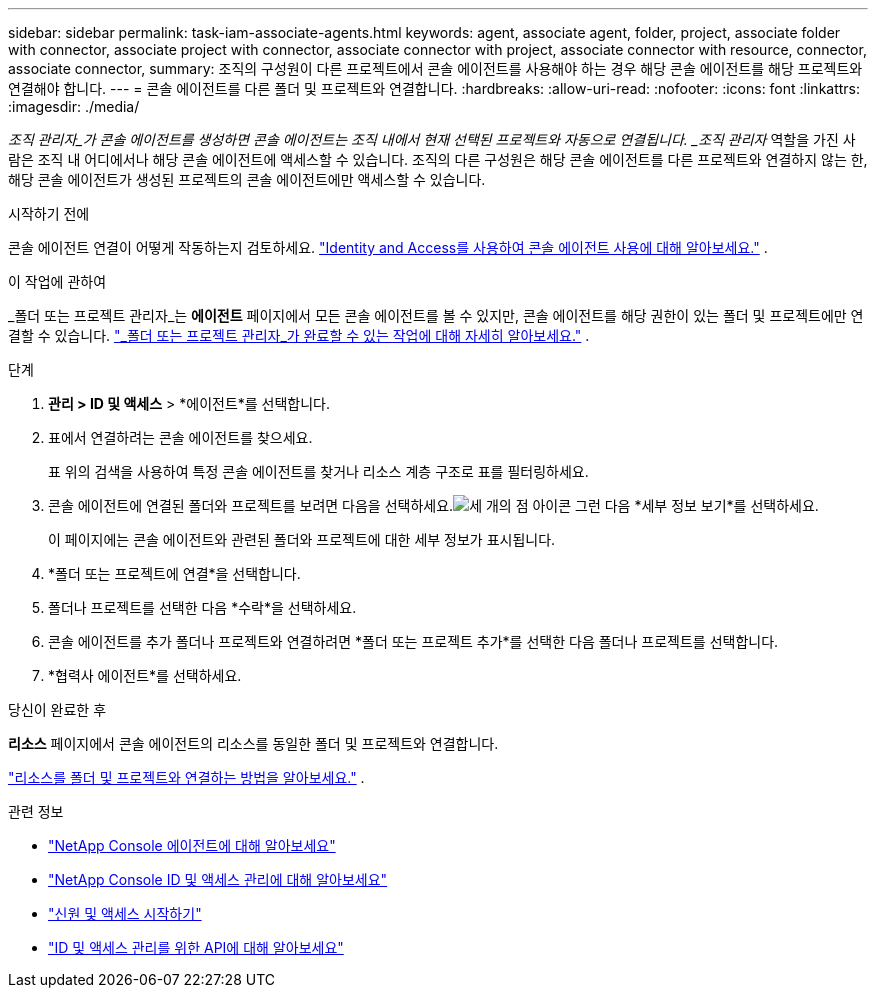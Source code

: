 ---
sidebar: sidebar 
permalink: task-iam-associate-agents.html 
keywords: agent, associate agent, folder, project, associate folder with connector, associate project with connector, associate connector with project, associate connector with resource, connector, associate connector, 
summary: 조직의 구성원이 다른 프로젝트에서 콘솔 에이전트를 사용해야 하는 경우 해당 콘솔 에이전트를 해당 프로젝트와 연결해야 합니다. 
---
= 콘솔 에이전트를 다른 폴더 및 프로젝트와 연결합니다.
:hardbreaks:
:allow-uri-read: 
:nofooter: 
:icons: font
:linkattrs: 
:imagesdir: ./media/


[role="lead"]
_조직 관리자_가 콘솔 에이전트를 생성하면 콘솔 에이전트는 조직 내에서 현재 선택된 프로젝트와 자동으로 연결됩니다.  _조직 관리자_ 역할을 가진 사람은 조직 내 어디에서나 해당 콘솔 에이전트에 액세스할 수 있습니다.  조직의 다른 구성원은 해당 콘솔 에이전트를 다른 프로젝트와 연결하지 않는 한, 해당 콘솔 에이전트가 생성된 프로젝트의 콘솔 에이전트에만 액세스할 수 있습니다.

.시작하기 전에
콘솔 에이전트 연결이 어떻게 작동하는지 검토하세요. link:concept-identity-and-access-management.html#associate-agents["Identity and Access를 사용하여 콘솔 에이전트 사용에 대해 알아보세요."] .

.이 작업에 관하여
_폴더 또는 프로젝트 관리자_는 *에이전트* 페이지에서 모든 콘솔 에이전트를 볼 수 있지만, 콘솔 에이전트를 해당 권한이 있는 폴더 및 프로젝트에만 연결할 수 있습니다. link:reference-iam-predefined-roles.html["_폴더 또는 프로젝트 관리자_가 완료할 수 있는 작업에 대해 자세히 알아보세요."] .

.단계
. *관리 > ID 및 액세스* > *에이전트*를 선택합니다.
. 표에서 연결하려는 콘솔 에이전트를 찾으세요.
+
표 위의 검색을 사용하여 특정 콘솔 에이전트를 찾거나 리소스 계층 구조로 표를 필터링하세요.

. 콘솔 에이전트에 연결된 폴더와 프로젝트를 보려면 다음을 선택하세요.image:icon-action.png["세 개의 점 아이콘"] 그런 다음 *세부 정보 보기*를 선택하세요.
+
이 페이지에는 콘솔 에이전트와 관련된 폴더와 프로젝트에 대한 세부 정보가 표시됩니다.

. *폴더 또는 프로젝트에 연결*을 선택합니다.
. 폴더나 프로젝트를 선택한 다음 *수락*을 선택하세요.
. 콘솔 에이전트를 추가 폴더나 프로젝트와 연결하려면 *폴더 또는 프로젝트 추가*를 선택한 다음 폴더나 프로젝트를 선택합니다.
. *협력사 에이전트*를 선택하세요.


.당신이 완료한 후
*리소스* 페이지에서 콘솔 에이전트의 리소스를 동일한 폴더 및 프로젝트와 연결합니다.

link:task-iam-manage-resources.html#associate-resource["리소스를 폴더 및 프로젝트와 연결하는 방법을 알아보세요."] .

.관련 정보
* link:concept-agents.html["NetApp Console 에이전트에 대해 알아보세요"]
* link:concept-identity-and-access-management.html["NetApp Console ID 및 액세스 관리에 대해 알아보세요"]
* link:task-iam-get-started.html["신원 및 액세스 시작하기"]
* https://docs.netapp.com/us-en/console-automation/tenancyv4/overview.html["ID 및 액세스 관리를 위한 API에 대해 알아보세요"^]

